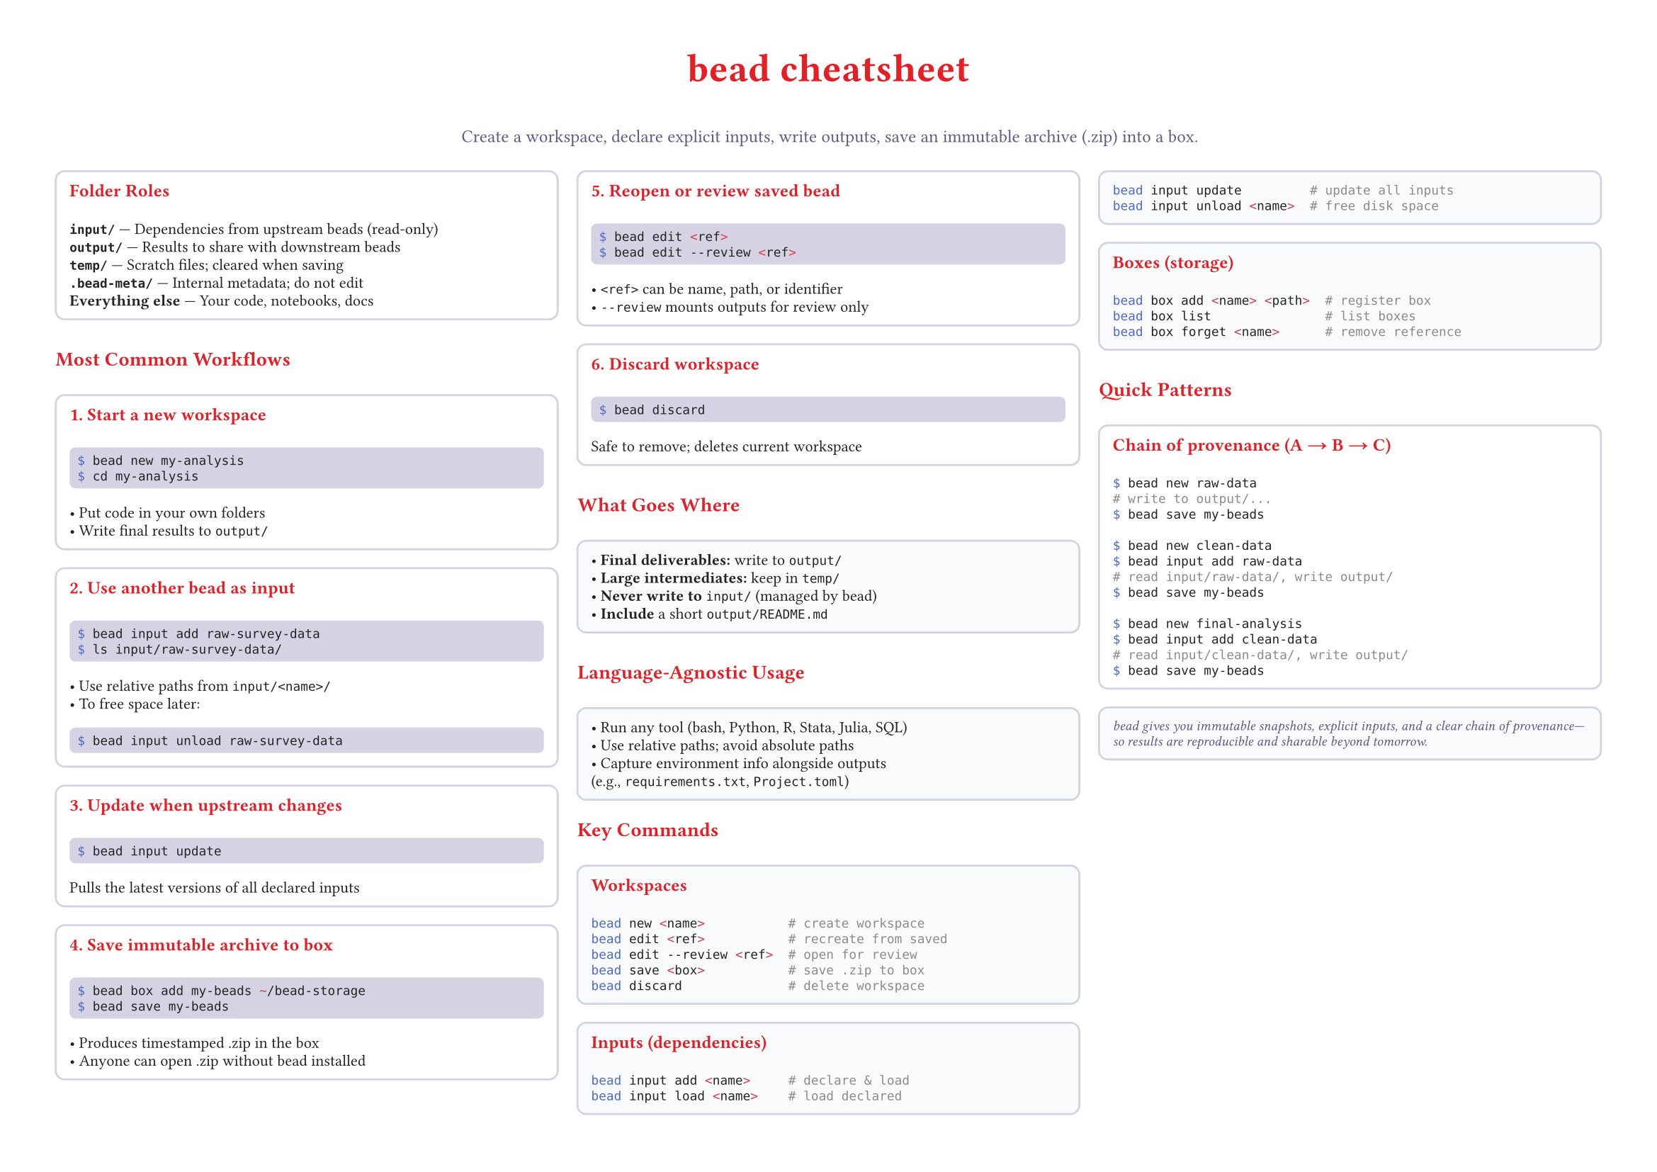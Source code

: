 #set page(
  paper: "a4",
  flipped: true,
  margin: (x: 1.0cm, y: 1.0cm),
  fill: white,
)

#set text(
  font: ("Helvetica Neue", "Arial", "sans-serif"),
  size: 8pt,
  fill: rgb("#232324"),
)

#set par(
  justify: false,
  leading: 0.48em,
)

#let brand-red = rgb("#E61E25")
#let secondary = rgb("#5D5A88")
#let text-muted = rgb("#5D5A88")
#let border-color = rgb("#D4D2E3")
#let code-bg = rgb("#D4D2E3")
#let bg-alt = rgb("#f8fafc")

#let rounded-box(title: none, content, fill: white) = {
  block(
    fill: fill,
    stroke: 1pt + border-color,
    radius: 5pt,
    inset: 7pt,
    width: 100%,
    {
      if title != none {
        text(size: 9pt, weight: 700, fill: brand-red)[#title]
        v(3pt)
      }
      content
    }
  )
}

#let code-block(content) = {
  block(
    fill: code-bg,
    radius: 3pt,
    inset: 4pt,
    width: 100%,
    raw(content, lang: "bash")
  )
}

#let section-heading(content) = {
  text(size: 10pt, weight: 700, fill: brand-red)[#content]
  v(3pt)
}

// Title
#align(center)[
  #text(size: 20pt, weight: 700, fill: brand-red)[bead cheatsheet]
  #v(1pt)
  #text(size: 9pt, fill: text-muted)[Create a workspace, declare explicit inputs, write outputs, save an immutable archive (.zip) into a box.]
]

#v(4pt)

// Main content in 3 columns
#columns(3, gutter: 10pt)[

// Column 1: Folder structure and common workflows
#rounded-box(title: "Folder Roles")[
  #text(weight: 600)[`input/`] — Dependencies from upstream beads (read-only)\
  #text(weight: 600)[`output/`] — Results to share with downstream beads\
  #text(weight: 600)[`temp/`] — Scratch files; cleared when saving\
  #text(weight: 600)[`.bead-meta/`] — Internal metadata; do not edit\
  #text(weight: 600)[Everything else] — Your code, notebooks, docs
]

#v(5pt)

#section-heading[Most Common Workflows]

#rounded-box(title: "1. Start a new workspace")[
  #code-block("$ bead new my-analysis
$ cd my-analysis")
  • Put code in your own folders\
  • Write final results to `output/`
]

#rounded-box(title: "2. Use another bead as input")[
  #code-block("$ bead input add raw-survey-data
$ ls input/raw-survey-data/")
  • Use relative paths from `input/<name>/`\
  • To free space later:
  #code-block("$ bead input unload raw-survey-data")
]

#rounded-box(title: "3. Update when upstream changes")[
  #code-block("$ bead input update")
  Pulls the latest versions of all declared inputs
]

// Column 2: Save, reopen, and best practices
#rounded-box(title: "4. Save immutable archive to box")[
  #code-block("$ bead box add my-beads ~/bead-storage
$ bead save my-beads")
  • Produces timestamped .zip in the box\
  • Anyone can open .zip without bead installed
]

#rounded-box(title: "5. Reopen or review saved bead")[
  #code-block("$ bead edit <ref>
$ bead edit --review <ref>")
  • `<ref>` can be name, path, or identifier\
  • `--review` mounts outputs for review only
]

#rounded-box(title: "6. Discard workspace")[
  #code-block("$ bead discard")
  Safe to remove; deletes current workspace
]

#v(5pt)

#section-heading[What Goes Where]

#rounded-box(fill: bg-alt)[
  • #text(weight: 600)[Final deliverables:] write to `output/`\
  • #text(weight: 600)[Large intermediates:] keep in `temp/`\
  • #text(weight: 600)[Never write to] `input/` (managed by bead)\
  • #text(weight: 600)[Include] a short `output/README.md`
]

#v(5pt)

#section-heading[Language-Agnostic Usage]

#rounded-box(fill: bg-alt)[
  • Run any tool (bash, Python, R, Stata, Julia, SQL)\
  • Use relative paths; avoid absolute paths\
  • Capture environment info alongside outputs\
    (e.g., `requirements.txt`, `Project.toml`)
]

// Column 3: Commands reference and patterns
#section-heading[Key Commands]

#rounded-box(title: "Workspaces", fill: bg-alt)[
  #raw("bead new <name>           # create workspace
bead edit <ref>           # recreate from saved
bead edit --review <ref>  # open for review
bead save <box>           # save .zip to box
bead discard              # delete workspace", lang: "bash")
]

#rounded-box(title: "Inputs (dependencies)", fill: bg-alt)[
  #raw("bead input add <name>     # declare & load
bead input load <name>    # load declared
bead input update         # update all inputs
bead input unload <name>  # free disk space", lang: "bash")
]

#rounded-box(title: "Boxes (storage)", fill: bg-alt)[
  #raw("bead box add <name> <path>  # register box
bead box list               # list boxes
bead box forget <name>      # remove reference", lang: "bash")
]

#v(5pt)

#section-heading[Quick Patterns]

#rounded-box(title: "Chain of provenance (A → B → C)")[
  #raw("$ bead new raw-data
# write to output/...
$ bead save my-beads

$ bead new clean-data
$ bead input add raw-data
# read input/raw-data/, write output/
$ bead save my-beads

$ bead new final-analysis
$ bead input add clean-data
# read input/clean-data/, write output/
$ bead save my-beads", lang: "bash")
]

#rounded-box(fill: bg-alt)[
  #text(size: 7pt, fill: text-muted, style: "italic")[
    bead gives you immutable snapshots, explicit inputs, and a clear chain of provenance—so results are reproducible and sharable beyond tomorrow.
  ]
]

]